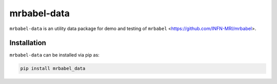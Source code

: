 mrbabel-data
============

``mrbabel-data`` is an utility data package for demo and testing of ``mrbabel`` <https://github.com/INFN-MRI/mrbabel>.

Installation
------------

``mrbabel-data`` can be installed via pip as:

.. code-block:: bash

    pip install mrbabel_data
